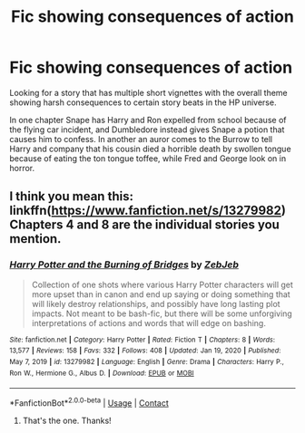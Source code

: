 #+TITLE: Fic showing consequences of action

* Fic showing consequences of action
:PROPERTIES:
:Author: MrKlortho
:Score: 10
:DateUnix: 1613936839.0
:DateShort: 2021-Feb-21
:FlairText: What's That Fic?
:END:
Looking for a story that has multiple short vignettes with the overall theme showing harsh consequences to certain story beats in the HP universe.

In one chapter Snape has Harry and Ron expelled from school because of the flying car incident, and Dumbledore instead gives Snape a potion that causes him to confess. In another an auror comes to the Burrow to tell Harry and company that his cousin died a horrible death by swollen tongue because of eating the ton tongue toffee, while Fred and George look on in horror.


** I think you mean this: linkffn([[https://www.fanfiction.net/s/13279982]]) Chapters 4 and 8 are the individual stories you mention.
:PROPERTIES:
:Author: davidwelch158
:Score: 6
:DateUnix: 1613938687.0
:DateShort: 2021-Feb-21
:END:

*** [[https://www.fanfiction.net/s/13279982/1/][*/Harry Potter and the Burning of Bridges/*]] by [[https://www.fanfiction.net/u/10283561/ZebJeb][/ZebJeb/]]

#+begin_quote
  Collection of one shots where various Harry Potter characters will get more upset than in canon and end up saying or doing something that will likely destroy relationships, and possibly have long lasting plot impacts. Not meant to be bash-fic, but there will be some unforgiving interpretations of actions and words that will edge on bashing.
#+end_quote

^{/Site/:} ^{fanfiction.net} ^{*|*} ^{/Category/:} ^{Harry} ^{Potter} ^{*|*} ^{/Rated/:} ^{Fiction} ^{T} ^{*|*} ^{/Chapters/:} ^{8} ^{*|*} ^{/Words/:} ^{13,577} ^{*|*} ^{/Reviews/:} ^{158} ^{*|*} ^{/Favs/:} ^{332} ^{*|*} ^{/Follows/:} ^{408} ^{*|*} ^{/Updated/:} ^{Jan} ^{19,} ^{2020} ^{*|*} ^{/Published/:} ^{May} ^{7,} ^{2019} ^{*|*} ^{/id/:} ^{13279982} ^{*|*} ^{/Language/:} ^{English} ^{*|*} ^{/Genre/:} ^{Drama} ^{*|*} ^{/Characters/:} ^{Harry} ^{P.,} ^{Ron} ^{W.,} ^{Hermione} ^{G.,} ^{Albus} ^{D.} ^{*|*} ^{/Download/:} ^{[[http://www.ff2ebook.com/old/ffn-bot/index.php?id=13279982&source=ff&filetype=epub][EPUB]]} ^{or} ^{[[http://www.ff2ebook.com/old/ffn-bot/index.php?id=13279982&source=ff&filetype=mobi][MOBI]]}

--------------

*FanfictionBot*^{2.0.0-beta} | [[https://github.com/FanfictionBot/reddit-ffn-bot/wiki/Usage][Usage]] | [[https://www.reddit.com/message/compose?to=tusing][Contact]]
:PROPERTIES:
:Author: FanfictionBot
:Score: 4
:DateUnix: 1613938709.0
:DateShort: 2021-Feb-21
:END:

**** That's the one. Thanks!
:PROPERTIES:
:Author: MrKlortho
:Score: 3
:DateUnix: 1613950623.0
:DateShort: 2021-Feb-22
:END:
